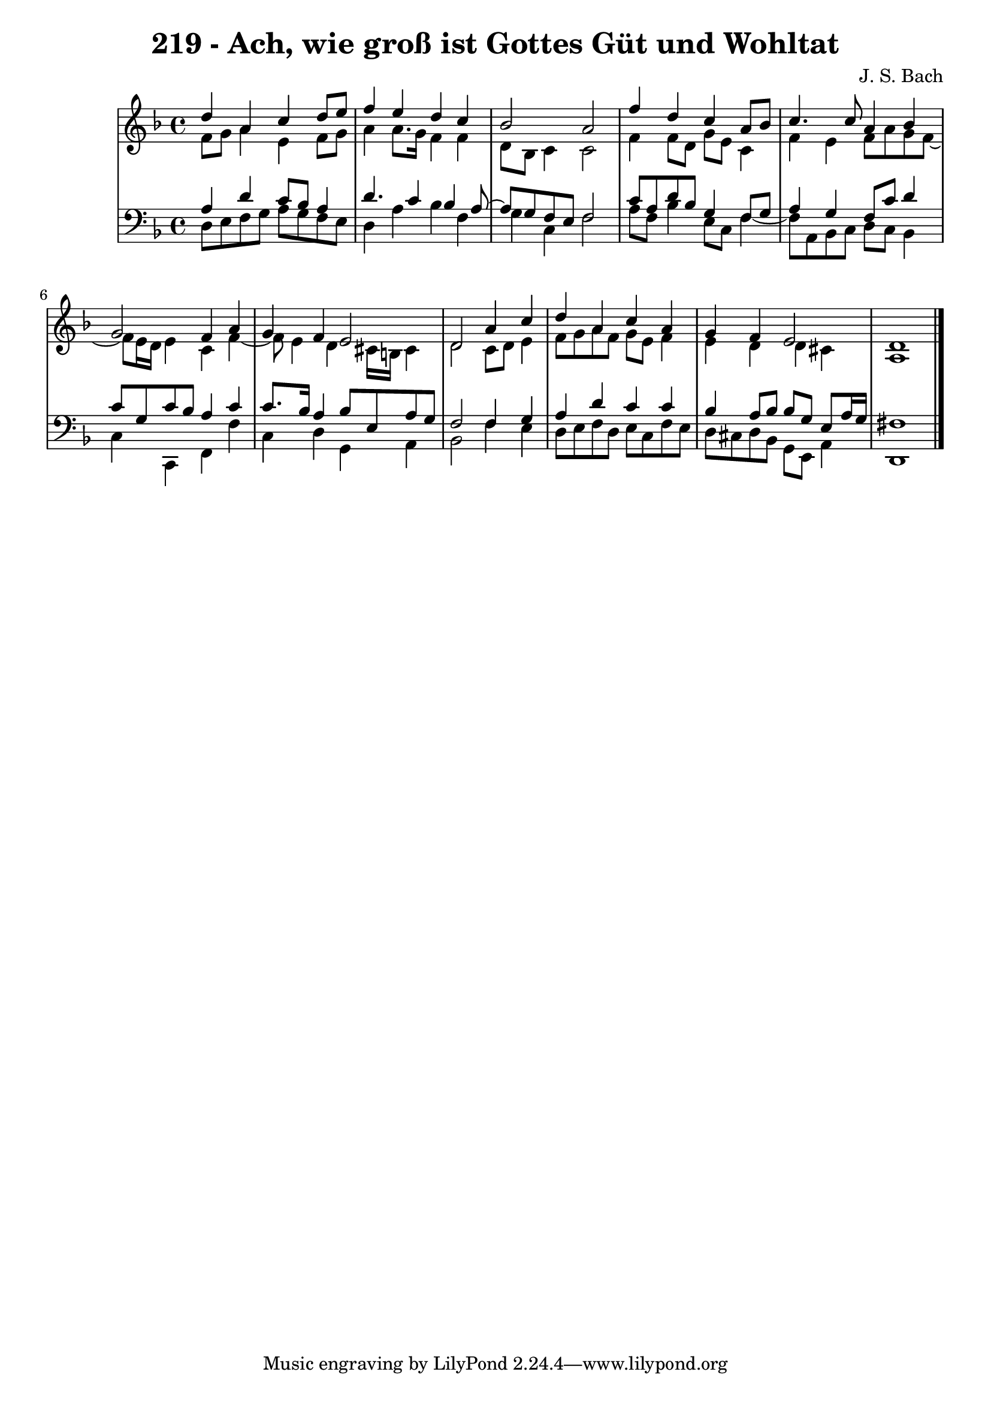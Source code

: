 \version "2.10.33"

\header {
  title = "219 - Ach, wie groß ist Gottes Güt und Wohltat"
  composer = "J. S. Bach"
}


global = {
  \time 4/4
  \key d \minor
}


soprano = \relative c'' {
  d4 a4 c4 d8 e8 
  f4 e4 d4 c4 
  bes2 a2 
  f'4 d4 c4 a8 bes8 
  c4. c8 a4 bes4   %5
  g2 f4 a4 
  g4 f4 e2 
  d2 a'4 c4 
  d4 a4 c4 a4 
  g4 f4 e2   %10
  d1 
  
}

alto = \relative c' {
  f8 g8 a4 e4 f8 g8 
  a4 a8. g16 f4 f4 
  d8 bes8 c4 c2 
  f4 f8 d8 g8 e8 c4 
  f4 e4 f8 a8 g8 f8~   %5
  f8 e16 d16 e4 c4 f4~ 
  f8 e4 d4 cis16 b16 cis4 
  d2 c8 d8 e4 
  f8 g8 a8 f8 g8 e8 f4 
  e4 d4 d4 cis4   %10
  a1 
  
}

tenor = \relative c' {
  a4 d4 c8 bes8 a4 
  d4. c4 bes4 a8~ 
  a8 g8 f8 e8 f2 
  c'8 a8 d8 bes8 g4 f8 g8 
  a4 g4 f8 c'8 d4   %5
  c8 g8 c8 bes8 a4 c4 
  c8. bes16 a4 bes8 e,8 a8 g8 
  f2 f4 g4 
  a4 d4 c4 c4 
  bes4 a8 bes8 bes8 g8 e8 a16 g16   %10
  fis1 
  
}

baixo = \relative c {
  d8 e8 f8 g8 a8 g8 f8 e8 
  d4 a'4 bes4 f4 
  g4 c,4 f2 
  a8 f8 bes4 e,8 c8 f4~ 
  f8 a,8 bes8 c8 d8 c8 bes4   %5
  c4 c,4 f4 f'4 
  c4 d4 g,4 a4 
  bes2 f'4 e4 
  d8 e8 f8 d8 e8 c8 f8 e8 
  d8 cis8 d8 bes8 g8 e8 a4   %10
  d,1 
  
}
\score {
  <<
    \new StaffGroup <<
      \override StaffGroup.SystemStartBracket #'style = #'line 
      \new Staff {
        <<
          \global
          \new Voice = "soprano" { \voiceOne \soprano }
          \new Voice = "alto" { \voiceTwo \alto }
        >>
      }
      \new Staff {
        <<
          \global
          \clef "bass"
          \new Voice = "tenor" {\voiceOne \tenor }
          \new Voice = "baixo" { \voiceTwo \baixo \bar "|."}
        >>
      }
    >>
  >>
  \layout {}
  \midi {}
}